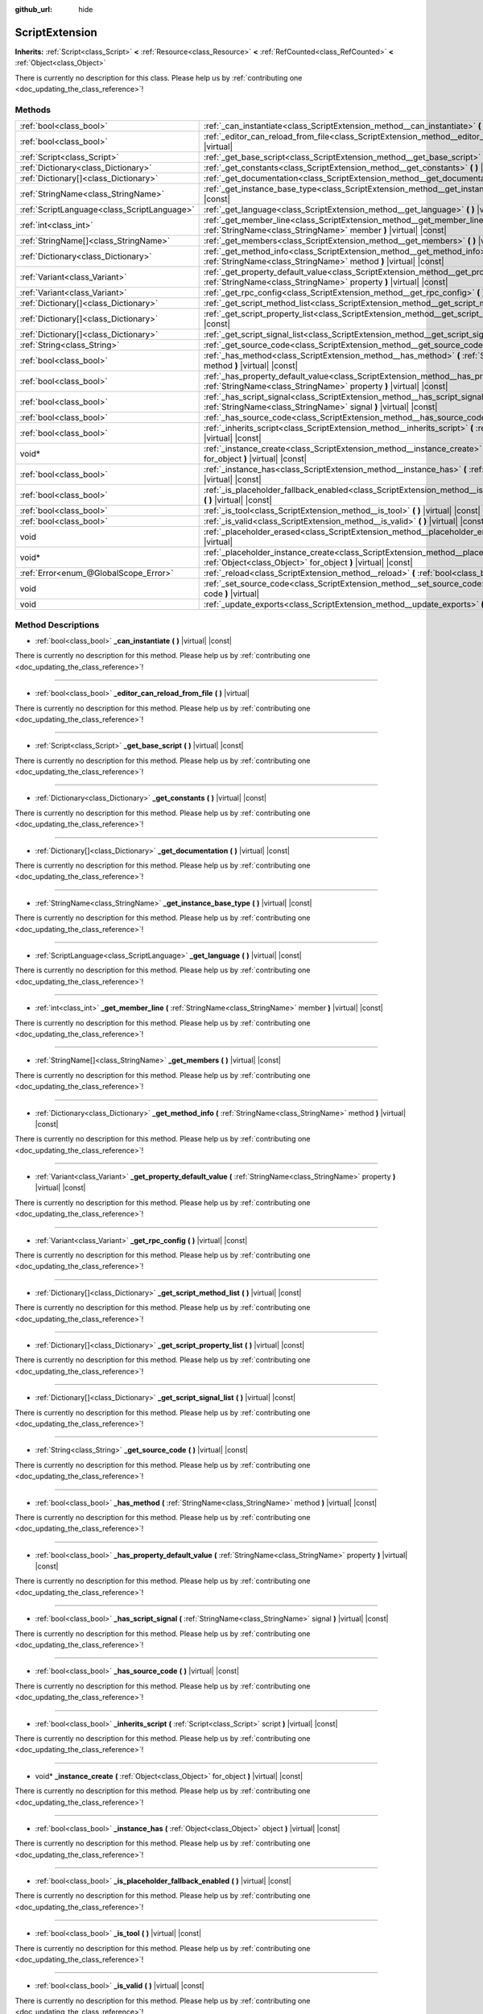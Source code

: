 :github_url: hide

.. DO NOT EDIT THIS FILE!!!
.. Generated automatically from Godot engine sources.
.. Generator: https://github.com/godotengine/godot/tree/master/doc/tools/make_rst.py.
.. XML source: https://github.com/godotengine/godot/tree/master/doc/classes/ScriptExtension.xml.

.. _class_ScriptExtension:

ScriptExtension
===============

**Inherits:** :ref:`Script<class_Script>` **<** :ref:`Resource<class_Resource>` **<** :ref:`RefCounted<class_RefCounted>` **<** :ref:`Object<class_Object>`

.. container:: contribute

	There is currently no description for this class. Please help us by :ref:`contributing one <doc_updating_the_class_reference>`!

Methods
-------

+---------------------------------------------+-------------------------------------------------------------------------------------------------------------------------------------------------------------------------+
| :ref:`bool<class_bool>`                     | :ref:`_can_instantiate<class_ScriptExtension_method__can_instantiate>` **(** **)** |virtual| |const|                                                                    |
+---------------------------------------------+-------------------------------------------------------------------------------------------------------------------------------------------------------------------------+
| :ref:`bool<class_bool>`                     | :ref:`_editor_can_reload_from_file<class_ScriptExtension_method__editor_can_reload_from_file>` **(** **)** |virtual|                                                    |
+---------------------------------------------+-------------------------------------------------------------------------------------------------------------------------------------------------------------------------+
| :ref:`Script<class_Script>`                 | :ref:`_get_base_script<class_ScriptExtension_method__get_base_script>` **(** **)** |virtual| |const|                                                                    |
+---------------------------------------------+-------------------------------------------------------------------------------------------------------------------------------------------------------------------------+
| :ref:`Dictionary<class_Dictionary>`         | :ref:`_get_constants<class_ScriptExtension_method__get_constants>` **(** **)** |virtual| |const|                                                                        |
+---------------------------------------------+-------------------------------------------------------------------------------------------------------------------------------------------------------------------------+
| :ref:`Dictionary[]<class_Dictionary>`       | :ref:`_get_documentation<class_ScriptExtension_method__get_documentation>` **(** **)** |virtual| |const|                                                                |
+---------------------------------------------+-------------------------------------------------------------------------------------------------------------------------------------------------------------------------+
| :ref:`StringName<class_StringName>`         | :ref:`_get_instance_base_type<class_ScriptExtension_method__get_instance_base_type>` **(** **)** |virtual| |const|                                                      |
+---------------------------------------------+-------------------------------------------------------------------------------------------------------------------------------------------------------------------------+
| :ref:`ScriptLanguage<class_ScriptLanguage>` | :ref:`_get_language<class_ScriptExtension_method__get_language>` **(** **)** |virtual| |const|                                                                          |
+---------------------------------------------+-------------------------------------------------------------------------------------------------------------------------------------------------------------------------+
| :ref:`int<class_int>`                       | :ref:`_get_member_line<class_ScriptExtension_method__get_member_line>` **(** :ref:`StringName<class_StringName>` member **)** |virtual| |const|                         |
+---------------------------------------------+-------------------------------------------------------------------------------------------------------------------------------------------------------------------------+
| :ref:`StringName[]<class_StringName>`       | :ref:`_get_members<class_ScriptExtension_method__get_members>` **(** **)** |virtual| |const|                                                                            |
+---------------------------------------------+-------------------------------------------------------------------------------------------------------------------------------------------------------------------------+
| :ref:`Dictionary<class_Dictionary>`         | :ref:`_get_method_info<class_ScriptExtension_method__get_method_info>` **(** :ref:`StringName<class_StringName>` method **)** |virtual| |const|                         |
+---------------------------------------------+-------------------------------------------------------------------------------------------------------------------------------------------------------------------------+
| :ref:`Variant<class_Variant>`               | :ref:`_get_property_default_value<class_ScriptExtension_method__get_property_default_value>` **(** :ref:`StringName<class_StringName>` property **)** |virtual| |const| |
+---------------------------------------------+-------------------------------------------------------------------------------------------------------------------------------------------------------------------------+
| :ref:`Variant<class_Variant>`               | :ref:`_get_rpc_config<class_ScriptExtension_method__get_rpc_config>` **(** **)** |virtual| |const|                                                                      |
+---------------------------------------------+-------------------------------------------------------------------------------------------------------------------------------------------------------------------------+
| :ref:`Dictionary[]<class_Dictionary>`       | :ref:`_get_script_method_list<class_ScriptExtension_method__get_script_method_list>` **(** **)** |virtual| |const|                                                      |
+---------------------------------------------+-------------------------------------------------------------------------------------------------------------------------------------------------------------------------+
| :ref:`Dictionary[]<class_Dictionary>`       | :ref:`_get_script_property_list<class_ScriptExtension_method__get_script_property_list>` **(** **)** |virtual| |const|                                                  |
+---------------------------------------------+-------------------------------------------------------------------------------------------------------------------------------------------------------------------------+
| :ref:`Dictionary[]<class_Dictionary>`       | :ref:`_get_script_signal_list<class_ScriptExtension_method__get_script_signal_list>` **(** **)** |virtual| |const|                                                      |
+---------------------------------------------+-------------------------------------------------------------------------------------------------------------------------------------------------------------------------+
| :ref:`String<class_String>`                 | :ref:`_get_source_code<class_ScriptExtension_method__get_source_code>` **(** **)** |virtual| |const|                                                                    |
+---------------------------------------------+-------------------------------------------------------------------------------------------------------------------------------------------------------------------------+
| :ref:`bool<class_bool>`                     | :ref:`_has_method<class_ScriptExtension_method__has_method>` **(** :ref:`StringName<class_StringName>` method **)** |virtual| |const|                                   |
+---------------------------------------------+-------------------------------------------------------------------------------------------------------------------------------------------------------------------------+
| :ref:`bool<class_bool>`                     | :ref:`_has_property_default_value<class_ScriptExtension_method__has_property_default_value>` **(** :ref:`StringName<class_StringName>` property **)** |virtual| |const| |
+---------------------------------------------+-------------------------------------------------------------------------------------------------------------------------------------------------------------------------+
| :ref:`bool<class_bool>`                     | :ref:`_has_script_signal<class_ScriptExtension_method__has_script_signal>` **(** :ref:`StringName<class_StringName>` signal **)** |virtual| |const|                     |
+---------------------------------------------+-------------------------------------------------------------------------------------------------------------------------------------------------------------------------+
| :ref:`bool<class_bool>`                     | :ref:`_has_source_code<class_ScriptExtension_method__has_source_code>` **(** **)** |virtual| |const|                                                                    |
+---------------------------------------------+-------------------------------------------------------------------------------------------------------------------------------------------------------------------------+
| :ref:`bool<class_bool>`                     | :ref:`_inherits_script<class_ScriptExtension_method__inherits_script>` **(** :ref:`Script<class_Script>` script **)** |virtual| |const|                                 |
+---------------------------------------------+-------------------------------------------------------------------------------------------------------------------------------------------------------------------------+
| void*                                       | :ref:`_instance_create<class_ScriptExtension_method__instance_create>` **(** :ref:`Object<class_Object>` for_object **)** |virtual| |const|                             |
+---------------------------------------------+-------------------------------------------------------------------------------------------------------------------------------------------------------------------------+
| :ref:`bool<class_bool>`                     | :ref:`_instance_has<class_ScriptExtension_method__instance_has>` **(** :ref:`Object<class_Object>` object **)** |virtual| |const|                                       |
+---------------------------------------------+-------------------------------------------------------------------------------------------------------------------------------------------------------------------------+
| :ref:`bool<class_bool>`                     | :ref:`_is_placeholder_fallback_enabled<class_ScriptExtension_method__is_placeholder_fallback_enabled>` **(** **)** |virtual| |const|                                    |
+---------------------------------------------+-------------------------------------------------------------------------------------------------------------------------------------------------------------------------+
| :ref:`bool<class_bool>`                     | :ref:`_is_tool<class_ScriptExtension_method__is_tool>` **(** **)** |virtual| |const|                                                                                    |
+---------------------------------------------+-------------------------------------------------------------------------------------------------------------------------------------------------------------------------+
| :ref:`bool<class_bool>`                     | :ref:`_is_valid<class_ScriptExtension_method__is_valid>` **(** **)** |virtual| |const|                                                                                  |
+---------------------------------------------+-------------------------------------------------------------------------------------------------------------------------------------------------------------------------+
| void                                        | :ref:`_placeholder_erased<class_ScriptExtension_method__placeholder_erased>` **(** void* placeholder **)** |virtual|                                                    |
+---------------------------------------------+-------------------------------------------------------------------------------------------------------------------------------------------------------------------------+
| void*                                       | :ref:`_placeholder_instance_create<class_ScriptExtension_method__placeholder_instance_create>` **(** :ref:`Object<class_Object>` for_object **)** |virtual| |const|     |
+---------------------------------------------+-------------------------------------------------------------------------------------------------------------------------------------------------------------------------+
| :ref:`Error<enum_@GlobalScope_Error>`       | :ref:`_reload<class_ScriptExtension_method__reload>` **(** :ref:`bool<class_bool>` keep_state **)** |virtual|                                                           |
+---------------------------------------------+-------------------------------------------------------------------------------------------------------------------------------------------------------------------------+
| void                                        | :ref:`_set_source_code<class_ScriptExtension_method__set_source_code>` **(** :ref:`String<class_String>` code **)** |virtual|                                           |
+---------------------------------------------+-------------------------------------------------------------------------------------------------------------------------------------------------------------------------+
| void                                        | :ref:`_update_exports<class_ScriptExtension_method__update_exports>` **(** **)** |virtual|                                                                              |
+---------------------------------------------+-------------------------------------------------------------------------------------------------------------------------------------------------------------------------+

Method Descriptions
-------------------

.. _class_ScriptExtension_method__can_instantiate:

- :ref:`bool<class_bool>` **_can_instantiate** **(** **)** |virtual| |const|

.. container:: contribute

	There is currently no description for this method. Please help us by :ref:`contributing one <doc_updating_the_class_reference>`!

----

.. _class_ScriptExtension_method__editor_can_reload_from_file:

- :ref:`bool<class_bool>` **_editor_can_reload_from_file** **(** **)** |virtual|

.. container:: contribute

	There is currently no description for this method. Please help us by :ref:`contributing one <doc_updating_the_class_reference>`!

----

.. _class_ScriptExtension_method__get_base_script:

- :ref:`Script<class_Script>` **_get_base_script** **(** **)** |virtual| |const|

.. container:: contribute

	There is currently no description for this method. Please help us by :ref:`contributing one <doc_updating_the_class_reference>`!

----

.. _class_ScriptExtension_method__get_constants:

- :ref:`Dictionary<class_Dictionary>` **_get_constants** **(** **)** |virtual| |const|

.. container:: contribute

	There is currently no description for this method. Please help us by :ref:`contributing one <doc_updating_the_class_reference>`!

----

.. _class_ScriptExtension_method__get_documentation:

- :ref:`Dictionary[]<class_Dictionary>` **_get_documentation** **(** **)** |virtual| |const|

.. container:: contribute

	There is currently no description for this method. Please help us by :ref:`contributing one <doc_updating_the_class_reference>`!

----

.. _class_ScriptExtension_method__get_instance_base_type:

- :ref:`StringName<class_StringName>` **_get_instance_base_type** **(** **)** |virtual| |const|

.. container:: contribute

	There is currently no description for this method. Please help us by :ref:`contributing one <doc_updating_the_class_reference>`!

----

.. _class_ScriptExtension_method__get_language:

- :ref:`ScriptLanguage<class_ScriptLanguage>` **_get_language** **(** **)** |virtual| |const|

.. container:: contribute

	There is currently no description for this method. Please help us by :ref:`contributing one <doc_updating_the_class_reference>`!

----

.. _class_ScriptExtension_method__get_member_line:

- :ref:`int<class_int>` **_get_member_line** **(** :ref:`StringName<class_StringName>` member **)** |virtual| |const|

.. container:: contribute

	There is currently no description for this method. Please help us by :ref:`contributing one <doc_updating_the_class_reference>`!

----

.. _class_ScriptExtension_method__get_members:

- :ref:`StringName[]<class_StringName>` **_get_members** **(** **)** |virtual| |const|

.. container:: contribute

	There is currently no description for this method. Please help us by :ref:`contributing one <doc_updating_the_class_reference>`!

----

.. _class_ScriptExtension_method__get_method_info:

- :ref:`Dictionary<class_Dictionary>` **_get_method_info** **(** :ref:`StringName<class_StringName>` method **)** |virtual| |const|

.. container:: contribute

	There is currently no description for this method. Please help us by :ref:`contributing one <doc_updating_the_class_reference>`!

----

.. _class_ScriptExtension_method__get_property_default_value:

- :ref:`Variant<class_Variant>` **_get_property_default_value** **(** :ref:`StringName<class_StringName>` property **)** |virtual| |const|

.. container:: contribute

	There is currently no description for this method. Please help us by :ref:`contributing one <doc_updating_the_class_reference>`!

----

.. _class_ScriptExtension_method__get_rpc_config:

- :ref:`Variant<class_Variant>` **_get_rpc_config** **(** **)** |virtual| |const|

.. container:: contribute

	There is currently no description for this method. Please help us by :ref:`contributing one <doc_updating_the_class_reference>`!

----

.. _class_ScriptExtension_method__get_script_method_list:

- :ref:`Dictionary[]<class_Dictionary>` **_get_script_method_list** **(** **)** |virtual| |const|

.. container:: contribute

	There is currently no description for this method. Please help us by :ref:`contributing one <doc_updating_the_class_reference>`!

----

.. _class_ScriptExtension_method__get_script_property_list:

- :ref:`Dictionary[]<class_Dictionary>` **_get_script_property_list** **(** **)** |virtual| |const|

.. container:: contribute

	There is currently no description for this method. Please help us by :ref:`contributing one <doc_updating_the_class_reference>`!

----

.. _class_ScriptExtension_method__get_script_signal_list:

- :ref:`Dictionary[]<class_Dictionary>` **_get_script_signal_list** **(** **)** |virtual| |const|

.. container:: contribute

	There is currently no description for this method. Please help us by :ref:`contributing one <doc_updating_the_class_reference>`!

----

.. _class_ScriptExtension_method__get_source_code:

- :ref:`String<class_String>` **_get_source_code** **(** **)** |virtual| |const|

.. container:: contribute

	There is currently no description for this method. Please help us by :ref:`contributing one <doc_updating_the_class_reference>`!

----

.. _class_ScriptExtension_method__has_method:

- :ref:`bool<class_bool>` **_has_method** **(** :ref:`StringName<class_StringName>` method **)** |virtual| |const|

.. container:: contribute

	There is currently no description for this method. Please help us by :ref:`contributing one <doc_updating_the_class_reference>`!

----

.. _class_ScriptExtension_method__has_property_default_value:

- :ref:`bool<class_bool>` **_has_property_default_value** **(** :ref:`StringName<class_StringName>` property **)** |virtual| |const|

.. container:: contribute

	There is currently no description for this method. Please help us by :ref:`contributing one <doc_updating_the_class_reference>`!

----

.. _class_ScriptExtension_method__has_script_signal:

- :ref:`bool<class_bool>` **_has_script_signal** **(** :ref:`StringName<class_StringName>` signal **)** |virtual| |const|

.. container:: contribute

	There is currently no description for this method. Please help us by :ref:`contributing one <doc_updating_the_class_reference>`!

----

.. _class_ScriptExtension_method__has_source_code:

- :ref:`bool<class_bool>` **_has_source_code** **(** **)** |virtual| |const|

.. container:: contribute

	There is currently no description for this method. Please help us by :ref:`contributing one <doc_updating_the_class_reference>`!

----

.. _class_ScriptExtension_method__inherits_script:

- :ref:`bool<class_bool>` **_inherits_script** **(** :ref:`Script<class_Script>` script **)** |virtual| |const|

.. container:: contribute

	There is currently no description for this method. Please help us by :ref:`contributing one <doc_updating_the_class_reference>`!

----

.. _class_ScriptExtension_method__instance_create:

- void* **_instance_create** **(** :ref:`Object<class_Object>` for_object **)** |virtual| |const|

.. container:: contribute

	There is currently no description for this method. Please help us by :ref:`contributing one <doc_updating_the_class_reference>`!

----

.. _class_ScriptExtension_method__instance_has:

- :ref:`bool<class_bool>` **_instance_has** **(** :ref:`Object<class_Object>` object **)** |virtual| |const|

.. container:: contribute

	There is currently no description for this method. Please help us by :ref:`contributing one <doc_updating_the_class_reference>`!

----

.. _class_ScriptExtension_method__is_placeholder_fallback_enabled:

- :ref:`bool<class_bool>` **_is_placeholder_fallback_enabled** **(** **)** |virtual| |const|

.. container:: contribute

	There is currently no description for this method. Please help us by :ref:`contributing one <doc_updating_the_class_reference>`!

----

.. _class_ScriptExtension_method__is_tool:

- :ref:`bool<class_bool>` **_is_tool** **(** **)** |virtual| |const|

.. container:: contribute

	There is currently no description for this method. Please help us by :ref:`contributing one <doc_updating_the_class_reference>`!

----

.. _class_ScriptExtension_method__is_valid:

- :ref:`bool<class_bool>` **_is_valid** **(** **)** |virtual| |const|

.. container:: contribute

	There is currently no description for this method. Please help us by :ref:`contributing one <doc_updating_the_class_reference>`!

----

.. _class_ScriptExtension_method__placeholder_erased:

- void **_placeholder_erased** **(** void* placeholder **)** |virtual|

.. container:: contribute

	There is currently no description for this method. Please help us by :ref:`contributing one <doc_updating_the_class_reference>`!

----

.. _class_ScriptExtension_method__placeholder_instance_create:

- void* **_placeholder_instance_create** **(** :ref:`Object<class_Object>` for_object **)** |virtual| |const|

.. container:: contribute

	There is currently no description for this method. Please help us by :ref:`contributing one <doc_updating_the_class_reference>`!

----

.. _class_ScriptExtension_method__reload:

- :ref:`Error<enum_@GlobalScope_Error>` **_reload** **(** :ref:`bool<class_bool>` keep_state **)** |virtual|

.. container:: contribute

	There is currently no description for this method. Please help us by :ref:`contributing one <doc_updating_the_class_reference>`!

----

.. _class_ScriptExtension_method__set_source_code:

- void **_set_source_code** **(** :ref:`String<class_String>` code **)** |virtual|

.. container:: contribute

	There is currently no description for this method. Please help us by :ref:`contributing one <doc_updating_the_class_reference>`!

----

.. _class_ScriptExtension_method__update_exports:

- void **_update_exports** **(** **)** |virtual|

.. container:: contribute

	There is currently no description for this method. Please help us by :ref:`contributing one <doc_updating_the_class_reference>`!

.. |virtual| replace:: :abbr:`virtual (This method should typically be overridden by the user to have any effect.)`
.. |const| replace:: :abbr:`const (This method has no side effects. It doesn't modify any of the instance's member variables.)`
.. |vararg| replace:: :abbr:`vararg (This method accepts any number of arguments after the ones described here.)`
.. |constructor| replace:: :abbr:`constructor (This method is used to construct a type.)`
.. |static| replace:: :abbr:`static (This method doesn't need an instance to be called, so it can be called directly using the class name.)`
.. |operator| replace:: :abbr:`operator (This method describes a valid operator to use with this type as left-hand operand.)`
